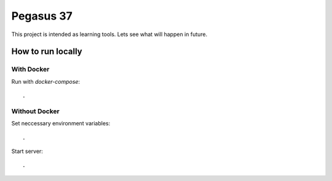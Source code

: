 Pegasus 37
==================

This project is intended as learning tools. Lets see what will happen in future.

How to run locally
------------------
With Docker
^^^^^^^^^^^ 
Run with `docker-compose`::

    .

Without Docker
^^^^^^^^^^^^^^
Set neccessary environment variables::

    .

Start server::

    .